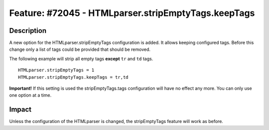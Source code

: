====================================================
Feature: #72045 - HTMLparser.stripEmptyTags.keepTags
====================================================

Description
===========

A new option for the HTMLparser.stripEmptyTags configuration is added.
It allows keeping configured tags. Before this change only a list of tags
could be provided that should be removed.

The following example will strip all empty tags **except** ``tr`` and ``td`` tags.

::

    HTMLparser.stripEmptyTags = 1
    HTMLparser.stripEmptyTags.keepTags = tr,td


**Important!** If this setting is used the stripEmptyTags.tags configuration will
have no effect any more. You can only use one option at a time.


Impact
======

Unless the configuration of the HTMLparser is changed, the stripEmptyTags
feature will work as before.